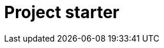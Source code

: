 = Project starter

++++
<div id="starter-app"></div>
<script>window.minisite = { skipHighlightJs: true };</script>
<script defer src="https://cdnjs.cloudflare.com/ajax/libs/highlight.js/10.7.1/languages/asciidoc.min.js" integrity="sha512-P4UsjTljakRYt0AOxKKjqveT09WiYzoKI2kfI5NCswg6x1V6SemIMtIhFSKqJf8zjShgU4+tsMD7JlQvoNSL8A==" crossorigin="anonymous" referrerpolicy="no-referrer"></script>
<script defer src="/js/starter.js"></script>
++++